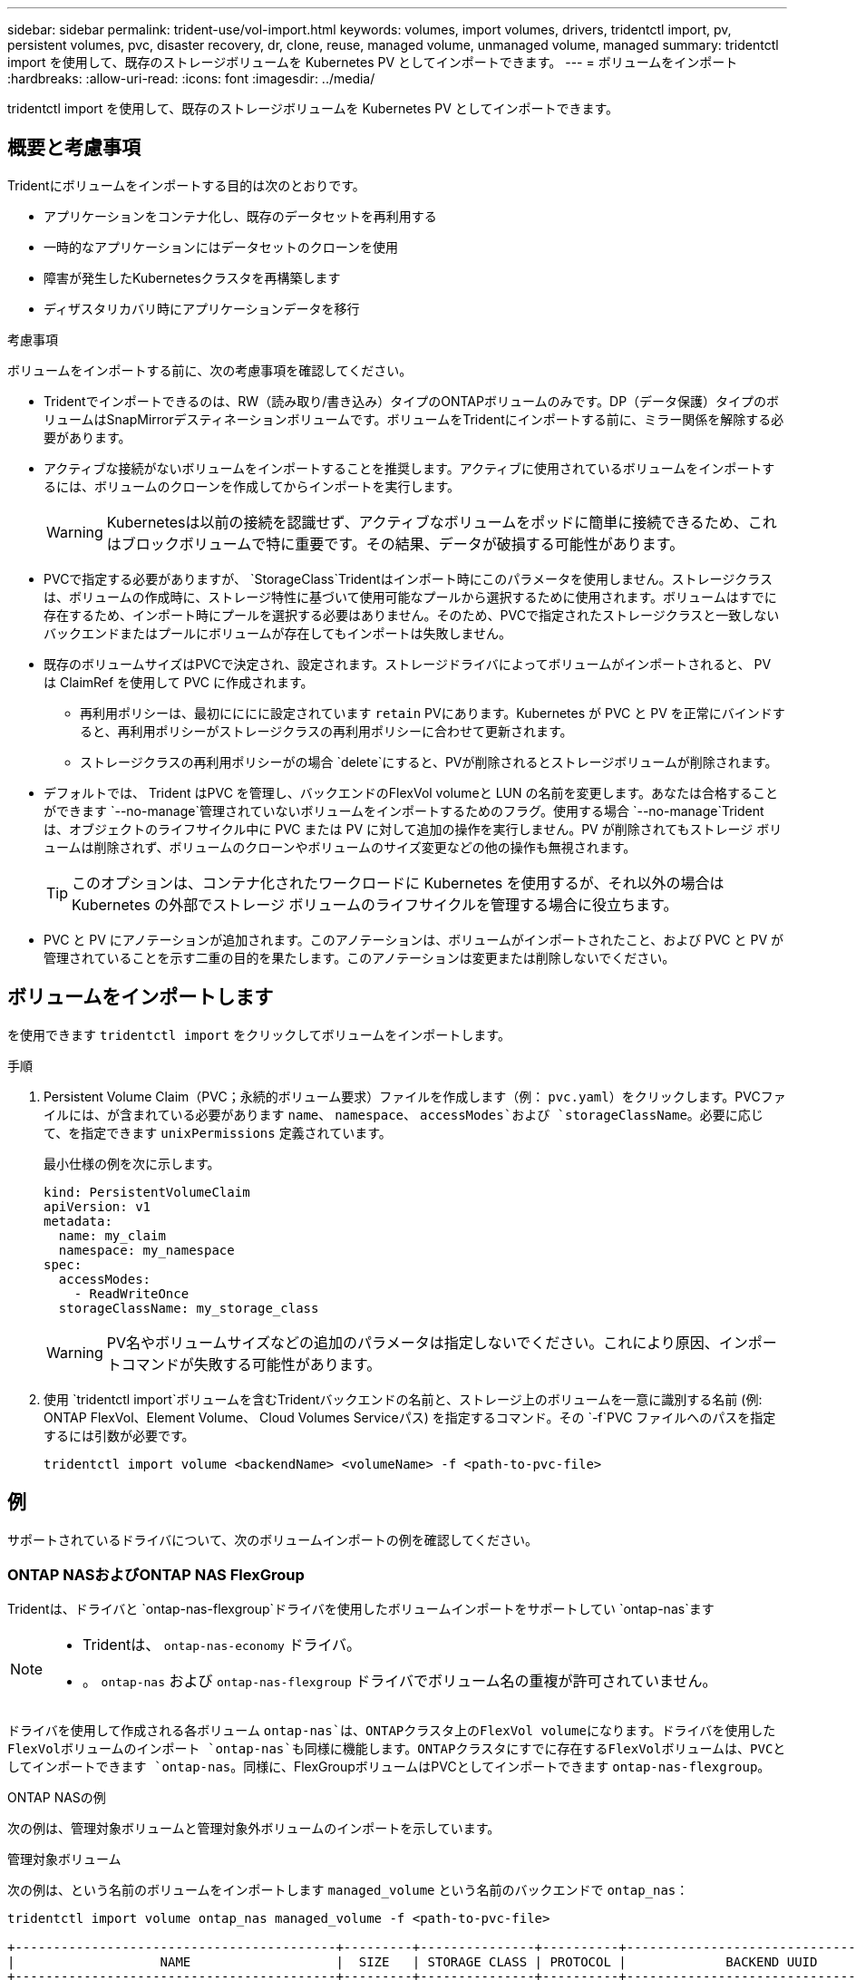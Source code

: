 ---
sidebar: sidebar 
permalink: trident-use/vol-import.html 
keywords: volumes, import volumes, drivers, tridentctl import, pv, persistent volumes, pvc, disaster recovery, dr, clone, reuse, managed volume, unmanaged volume, managed 
summary: tridentctl import を使用して、既存のストレージボリュームを Kubernetes PV としてインポートできます。 
---
= ボリュームをインポート
:hardbreaks:
:allow-uri-read: 
:icons: font
:imagesdir: ../media/


[role="lead"]
tridentctl import を使用して、既存のストレージボリュームを Kubernetes PV としてインポートできます。



== 概要と考慮事項

Tridentにボリュームをインポートする目的は次のとおりです。

* アプリケーションをコンテナ化し、既存のデータセットを再利用する
* 一時的なアプリケーションにはデータセットのクローンを使用
* 障害が発生したKubernetesクラスタを再構築します
* ディザスタリカバリ時にアプリケーションデータを移行


.考慮事項
ボリュームをインポートする前に、次の考慮事項を確認してください。

* Tridentでインポートできるのは、RW（読み取り/書き込み）タイプのONTAPボリュームのみです。DP（データ保護）タイプのボリュームはSnapMirrorデスティネーションボリュームです。ボリュームをTridentにインポートする前に、ミラー関係を解除する必要があります。
* アクティブな接続がないボリュームをインポートすることを推奨します。アクティブに使用されているボリュームをインポートするには、ボリュームのクローンを作成してからインポートを実行します。
+

WARNING: Kubernetesは以前の接続を認識せず、アクティブなボリュームをポッドに簡単に接続できるため、これはブロックボリュームで特に重要です。その結果、データが破損する可能性があります。

* PVCで指定する必要がありますが、 `StorageClass`Tridentはインポート時にこのパラメータを使用しません。ストレージクラスは、ボリュームの作成時に、ストレージ特性に基づいて使用可能なプールから選択するために使用されます。ボリュームはすでに存在するため、インポート時にプールを選択する必要はありません。そのため、PVCで指定されたストレージクラスと一致しないバックエンドまたはプールにボリュームが存在してもインポートは失敗しません。
* 既存のボリュームサイズはPVCで決定され、設定されます。ストレージドライバによってボリュームがインポートされると、 PV は ClaimRef を使用して PVC に作成されます。
+
** 再利用ポリシーは、最初にににに設定されています `retain` PVにあります。Kubernetes が PVC と PV を正常にバインドすると、再利用ポリシーがストレージクラスの再利用ポリシーに合わせて更新されます。
** ストレージクラスの再利用ポリシーがの場合 `delete`にすると、PVが削除されるとストレージボリュームが削除されます。


* デフォルトでは、 Trident はPVC を管理し、バックエンドのFlexVol volumeと LUN の名前を変更します。あなたは合格することができます `--no-manage`管理されていないボリュームをインポートするためのフラグ。使用する場合 `--no-manage`Trident は、オブジェクトのライフサイクル中に PVC または PV に対して追加の操作を実行しません。PV が削除されてもストレージ ボリュームは削除されず、ボリュームのクローンやボリュームのサイズ変更などの他の操作も無視されます。
+

TIP: このオプションは、コンテナ化されたワークロードに Kubernetes を使用するが、それ以外の場合は Kubernetes の外部でストレージ ボリュームのライフサイクルを管理する場合に役立ちます。

* PVC と PV にアノテーションが追加されます。このアノテーションは、ボリュームがインポートされたこと、および PVC と PV が管理されていることを示す二重の目的を果たします。このアノテーションは変更または削除しないでください。




== ボリュームをインポートします

を使用できます `tridentctl import` をクリックしてボリュームをインポートします。

.手順
. Persistent Volume Claim（PVC；永続的ボリューム要求）ファイルを作成します（例： `pvc.yaml`）をクリックします。PVCファイルには、が含まれている必要があります `name`、 `namespace`、 `accessModes`および `storageClassName`。必要に応じて、を指定できます `unixPermissions` 定義されています。
+
最小仕様の例を次に示します。

+
[source, yaml]
----
kind: PersistentVolumeClaim
apiVersion: v1
metadata:
  name: my_claim
  namespace: my_namespace
spec:
  accessModes:
    - ReadWriteOnce
  storageClassName: my_storage_class
----
+

WARNING: PV名やボリュームサイズなどの追加のパラメータは指定しないでください。これにより原因、インポートコマンドが失敗する可能性があります。

. 使用 `tridentctl import`ボリュームを含むTridentバックエンドの名前と、ストレージ上のボリュームを一意に識別する名前 (例: ONTAP FlexVol、Element Volume、 Cloud Volumes Serviceパス) を指定するコマンド。その `-f`PVC ファイルへのパスを指定するには引数が必要です。
+
[listing]
----
tridentctl import volume <backendName> <volumeName> -f <path-to-pvc-file>
----




== 例

サポートされているドライバについて、次のボリュームインポートの例を確認してください。



=== ONTAP NASおよびONTAP NAS FlexGroup

Tridentは、ドライバと `ontap-nas-flexgroup`ドライバを使用したボリュームインポートをサポートしてい `ontap-nas`ます

[NOTE]
====
* Tridentは、 `ontap-nas-economy` ドライバ。
* 。 `ontap-nas` および `ontap-nas-flexgroup` ドライバでボリューム名の重複が許可されていません。


====
ドライバを使用して作成される各ボリューム `ontap-nas`は、ONTAPクラスタ上のFlexVol volumeになります。ドライバを使用したFlexVolボリュームのインポート `ontap-nas`も同様に機能します。ONTAPクラスタにすでに存在するFlexVolボリュームは、PVCとしてインポートできます `ontap-nas`。同様に、FlexGroupボリュームはPVCとしてインポートできます `ontap-nas-flexgroup`。

.ONTAP NASの例
次の例は、管理対象ボリュームと管理対象外ボリュームのインポートを示しています。

[role="tabbed-block"]
====
.管理対象ボリューム
--
次の例は、という名前のボリュームをインポートします `managed_volume` という名前のバックエンドで `ontap_nas`：

[listing]
----
tridentctl import volume ontap_nas managed_volume -f <path-to-pvc-file>

+------------------------------------------+---------+---------------+----------+--------------------------------------+--------+---------+
|                   NAME                   |  SIZE   | STORAGE CLASS | PROTOCOL |             BACKEND UUID             | STATE  | MANAGED |
+------------------------------------------+---------+---------------+----------+--------------------------------------+--------+---------+
| pvc-bf5ad463-afbb-11e9-8d9f-5254004dfdb7 | 1.0 GiB | standard      | file     | c5a6f6a4-b052-423b-80d4-8fb491a14a22 | online | true    |
+------------------------------------------+---------+---------------+----------+--------------------------------------+--------+---------+
----
--
.管理対象外のボリューム
--
引数を使用した場合 `--no-manage`、Tridentはボリュームの名前を変更しません。

次に、をインポートする例を示します `unmanaged_volume` をクリックします `ontap_nas` バックエンド：

[listing]
----
tridentctl import volume nas_blog unmanaged_volume -f <path-to-pvc-file> --no-manage

+------------------------------------------+---------+---------------+----------+--------------------------------------+--------+---------+
|                   NAME                   |  SIZE   | STORAGE CLASS | PROTOCOL |             BACKEND UUID             | STATE  | MANAGED |
+------------------------------------------+---------+---------------+----------+--------------------------------------+--------+---------+
| pvc-df07d542-afbc-11e9-8d9f-5254004dfdb7 | 1.0 GiB | standard      | file     | c5a6f6a4-b052-423b-80d4-8fb491a14a22 | online | false   |
+------------------------------------------+---------+---------------+----------+--------------------------------------+--------+---------+
----
--
====


=== ONTAP SAN

Tridentはボリュームインポートをサポートしており、 `ontap-san` (iSCSI、NVMe/TCP、FC)および `ontap-san-economy` ドライバー。

Trident は、単一の LUN を含むONTAP SAN FlexVolボリュームをインポートできます。これは、 `ontap-san` ドライバは、各 PVC に対してFlexVol volumeを作成し、 FlexVol volume内に LUN を作成します。Trident はFlexVol volumeをインポートし、それを PVC 定義に関連付けます。Tridentは輸入できる `ontap-san-economy` 複数の LUN を含むボリューム。

.ONTAP SANの例
次の例は、管理対象ボリュームと管理対象外ボリュームのインポートを示しています。

[role="tabbed-block"]
====
.管理対象ボリューム
--
管理対象ボリュームの場合、TridentはFlexVol volumeの名前を形式に、FlexVol volume内のLUNの名前をに `lun0`変更 `pvc-<uuid>`します。

次に、バックエンドにあるFlexVol volume `ontap_san_default`をインポートする例を示し `ontap-san-managed`ます。

[listing]
----
tridentctl import volume ontapsan_san_default ontap-san-managed -f pvc-basic-import.yaml -n trident -d

+------------------------------------------+--------+---------------+----------+--------------------------------------+--------+---------+
|                   NAME                   |  SIZE  | STORAGE CLASS | PROTOCOL |             BACKEND UUID             | STATE  | MANAGED |
+------------------------------------------+--------+---------------+----------+--------------------------------------+--------+---------+
| pvc-d6ee4f54-4e40-4454-92fd-d00fc228d74a | 20 MiB | basic         | block    | cd394786-ddd5-4470-adc3-10c5ce4ca757 | online | true    |
+------------------------------------------+--------+---------------+----------+--------------------------------------+--------+---------+
----
--
.管理対象外のボリューム
--
次に、をインポートする例を示します `unmanaged_example_volume` をクリックします `ontap_san` バックエンド：

[listing]
----
tridentctl import volume -n trident san_blog unmanaged_example_volume -f pvc-import.yaml --no-manage
+------------------------------------------+---------+---------------+----------+--------------------------------------+--------+---------+
|                   NAME                   |  SIZE   | STORAGE CLASS | PROTOCOL |             BACKEND UUID             | STATE  | MANAGED |
+------------------------------------------+---------+---------------+----------+--------------------------------------+--------+---------+
| pvc-1fc999c9-ce8c-459c-82e4-ed4380a4b228 | 1.0 GiB | san-blog      | block    | e3275890-7d80-4af6-90cc-c7a0759f555a | online | false   |
+------------------------------------------+---------+---------------+----------+--------------------------------------+--------+---------+
----
[WARNING]
====
次の例に示すように、KubernetesノードのIQNとIQNを共有するigroupにLUNをマッピングすると、エラーが表示されます。 `LUN already mapped to initiator(s) in this group`。ボリュームをインポートするには、イニシエータを削除するか、LUNのマッピングを解除する必要があります。

image:./san-import-igroup.png["iqnおよびクラスタiqnにマッピングされたLUNのイメージ。"]

====
--
====


=== 要素（ Element ）

Tridentは、NetApp Elementソフトウェアとドライバを使用したNetApp HCIボリュームインポートをサポートしています `solidfire-san`。


NOTE: Element ドライバではボリューム名の重複がサポートされます。ただし、ボリューム名が重複している場合、Tridentはエラーを返します。回避策としてボリュームをクローニングし、一意のボリューム名を指定して、クローンボリュームをインポートします。

.要素の例
次に、をインポートする例を示します `element-managed` バックエンドのボリューム `element_default`。

[listing]
----
tridentctl import volume element_default element-managed -f pvc-basic-import.yaml -n trident -d

+------------------------------------------+--------+---------------+----------+--------------------------------------+--------+---------+
|                   NAME                   |  SIZE  | STORAGE CLASS | PROTOCOL |             BACKEND UUID             | STATE  | MANAGED |
+------------------------------------------+--------+---------------+----------+--------------------------------------+--------+---------+
| pvc-970ce1ca-2096-4ecd-8545-ac7edc24a8fe | 10 GiB | basic-element | block    | d3ba047a-ea0b-43f9-9c42-e38e58301c49 | online | true    |
+------------------------------------------+--------+---------------+----------+--------------------------------------+--------+---------+
----


=== Google Cloud Platform

Tridentはボリュームインポートをサポートしており、 `gcp-cvs`ドライバ。


NOTE: Google Cloud Platform でNetApp Cloud Volumes Serviceによってバックアップされたボリュームをインポートするには、ボリューム パスでボリュームを識別します。ボリュームパスは、ボリュームのエクスポートパスの `:/`。たとえば、エクスポートパスが `10.0.0.1:/adroit-jolly-swift`ボリュームパスは `adroit-jolly-swift`。

.Google Cloud Platform の例
次の例では、 `gcp-cvs`バックエンドのボリューム `gcpcvs_YEppr`ボリュームパスの `adroit-jolly-swift`。

[listing]
----
tridentctl import volume gcpcvs_YEppr adroit-jolly-swift -f <path-to-pvc-file> -n trident

+------------------------------------------+--------+---------------+----------+--------------------------------------+--------+---------+
|                   NAME                   |  SIZE  | STORAGE CLASS | PROTOCOL |             BACKEND UUID             | STATE  | MANAGED |
+------------------------------------------+--------+---------------+----------+--------------------------------------+--------+---------+
| pvc-a46ccab7-44aa-4433-94b1-e47fc8c0fa55 | 93 GiB | gcp-storage   | file     | e1a6e65b-299e-4568-ad05-4f0a105c888f | online | true    |
+------------------------------------------+--------+---------------+----------+--------------------------------------+--------+---------+
----


=== Azure NetApp Files の特長

Tridentはドライバを使用したボリュームインポートをサポートしてい `azure-netapp-files`ます。


NOTE: Azure NetApp Filesボリュームをインポートするには、ボリュームパスでボリュームを特定します。ボリュームパスは、ボリュームのエクスポートパスののに続く部分です `:/`。たとえば、マウントパスがの場合などです `10.0.0.2:/importvol1`、ボリュームのパスはです `importvol1`。

.Azure NetApp Filesの例
次に、をインポートする例を示します `azure-netapp-files` バックエンドのボリューム `azurenetappfiles_40517` を指定します `importvol1`。

[listing]
----
tridentctl import volume azurenetappfiles_40517 importvol1 -f <path-to-pvc-file> -n trident

+------------------------------------------+---------+---------------+----------+--------------------------------------+--------+---------+
|                   NAME                   |  SIZE   | STORAGE CLASS | PROTOCOL |             BACKEND UUID             | STATE  | MANAGED |
+------------------------------------------+---------+---------------+----------+--------------------------------------+--------+---------+
| pvc-0ee95d60-fd5c-448d-b505-b72901b3a4ab | 100 GiB | anf-storage   | file     | 1c01274f-d94b-44a3-98a3-04c953c9a51e | online | true    |
+------------------------------------------+---------+---------------+----------+--------------------------------------+--------+---------+
----


=== Google Cloud NetAppボリューム

Tridentはドライバを使用したボリュームインポートをサポートしてい `google-cloud-netapp-volumes`ます。

.Google Cloud NetApp Volumeの例
次の例は、ボリュームと一緒に `testvoleasiaeast1`バックエンドにボリュームを `backend-tbc-gcnv1`インポートし `google-cloud-netapp-volumes`ます。

[listing]
----
tridentctl import volume backend-tbc-gcnv1 "testvoleasiaeast1" -f < path-to-pvc> -n trident

+------------------------------------------+---------+----------------------+----------+--------------------------------------+--------+---------+
|                   NAME                   |  SIZE   | STORAGE CLASS        | PROTOCOL |             BACKEND UUID             | STATE  | MANAGED |
+------------------------------------------+---------+----------------------+----------+--------------------------------------+--------+---------+
| pvc-a69cda19-218c-4ca9-a941-aea05dd13dc0 |  10 GiB | gcnv-nfs-sc-identity | file     | 8c18cdf1-0770-4bc0-bcc5-c6295fe6d837 | online | true    |
+------------------------------------------+---------+----------------------+----------+--------------------------------------+--------+---------+
----
次の例は、同じリージョンに2つのボリュームがある場合にボリュームをインポートし `google-cloud-netapp-volumes`ます。

[listing]
----
tridentctl import volume backend-tbc-gcnv1 "projects/123456789100/locations/asia-east1-a/volumes/testvoleasiaeast1" -f <path-to-pvc> -n trident

+------------------------------------------+---------+----------------------+----------+--------------------------------------+--------+---------+
|                   NAME                   |  SIZE   | STORAGE CLASS        | PROTOCOL |             BACKEND UUID             | STATE  | MANAGED |
+------------------------------------------+---------+----------------------+----------+--------------------------------------+--------+---------+
| pvc-a69cda19-218c-4ca9-a941-aea05dd13dc0 |  10 GiB | gcnv-nfs-sc-identity | file     | 8c18cdf1-0770-4bc0-bcc5-c6295fe6d837 | online | true    |
+------------------------------------------+---------+----------------------+----------+--------------------------------------+--------+---------+
----